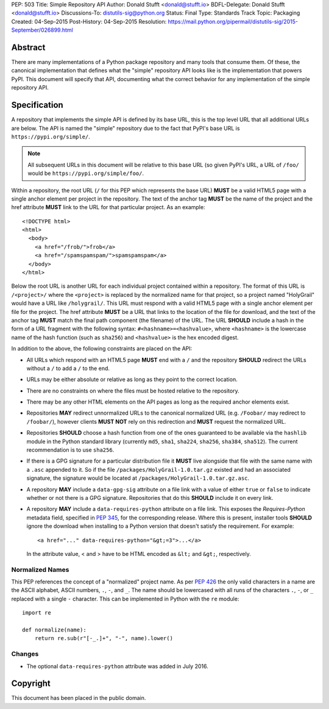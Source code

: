 PEP: 503
Title: Simple Repository API
Author: Donald Stufft <donald@stufft.io>
BDFL-Delegate: Donald Stufft <donald@stufft.io>
Discussions-To: distutils-sig@python.org
Status: Final
Type: Standards Track
Topic: Packaging
Created: 04-Sep-2015
Post-History: 04-Sep-2015
Resolution: https://mail.python.org/pipermail/distutils-sig/2015-September/026899.html

.. canonical-pypa-spec:: :ref:`packaging:simple-repository-api`


Abstract
========

There are many implementations of a Python package repository and many tools
that consume them. Of these, the canonical implementation that defines what
the "simple" repository API looks like is the implementation that powers
PyPI. This document will specify that API, documenting what the correct
behavior for any implementation of the simple repository API.


Specification
=============

A repository that implements the simple API is defined by its base URL, this is
the top level URL that all additional URLs are below. The API is named the
"simple" repository due to the fact that PyPI's base URL is
``https://pypi.org/simple/``.

.. note:: All subsequent URLs in this document will be relative to this base
          URL (so given PyPI's URL, a URL of ``/foo/`` would be
          ``https://pypi.org/simple/foo/``.


Within a repository, the root URL (``/`` for this PEP which represents the base
URL) **MUST** be a valid HTML5 page with a single anchor element per project in
the repository. The text of the anchor tag **MUST** be the name of
the project and the href attribute **MUST** link to the URL for that particular
project. As an example::

   <!DOCTYPE html>
   <html>
     <body>
       <a href="/frob/">frob</a>
       <a href="/spamspamspam/">spamspamspam</a>
     </body>
   </html>

Below the root URL is another URL for each individual project contained within
a repository. The format of this URL is ``/<project>/`` where the ``<project>``
is replaced by the normalized name for that project, so a project named
"HolyGrail" would have a URL like ``/holygrail/``. This URL must respond with
a valid HTML5 page with a single anchor element per file for the project. The
href attribute **MUST** be a URL that links to the location of the file for
download, and the text of the anchor tag **MUST** match the final path
component (the filename) of the URL. The URL **SHOULD** include a hash in the
form of a URL fragment with the following syntax: ``#<hashname>=<hashvalue>``,
where ``<hashname>`` is the lowercase name of the hash function (such as
``sha256``) and ``<hashvalue>`` is the hex encoded digest.

In addition to the above, the following constraints are placed on the API:

* All URLs which respond with an HTML5 page **MUST** end with a ``/`` and the
  repository **SHOULD** redirect the URLs without a ``/`` to add a ``/`` to the
  end.

* URLs may be either absolute or relative as long as they point to the correct
  location.

* There are no constraints on where the files must be hosted relative to the
  repository.

* There may be any other HTML elements on the API pages as long as the required
  anchor elements exist.

* Repositories **MAY** redirect unnormalized URLs to the canonical normalized
  URL (e.g. ``/Foobar/`` may redirect to ``/foobar/``), however clients
  **MUST NOT** rely on this redirection and **MUST** request the normalized
  URL.

* Repositories **SHOULD** choose a hash function from one of the ones
  guaranteed to be available via the ``hashlib`` module in the Python standard
  library (currently ``md5``, ``sha1``, ``sha224``, ``sha256``, ``sha384``,
  ``sha512``). The current recommendation is to use ``sha256``.

* If there is a GPG signature for a particular distribution file it **MUST**
  live alongside that file with the same name with a ``.asc`` appended to it.
  So if the file ``/packages/HolyGrail-1.0.tar.gz`` existed and had an
  associated signature, the signature would be located at
  ``/packages/HolyGrail-1.0.tar.gz.asc``.

* A repository **MAY** include a ``data-gpg-sig`` attribute on a file link with
  a value of either ``true`` or ``false`` to indicate whether or not there is a
  GPG signature. Repositories that do this **SHOULD** include it on every link.

* A repository **MAY** include a ``data-requires-python`` attribute on a file
  link. This exposes the *Requires-Python* metadata field, specified in :pep:`345`,
  for the corresponding release. Where this is present, installer tools
  **SHOULD** ignore the download when installing to a Python version that
  doesn't satisfy the requirement. For example::

      <a href="..." data-requires-python="&gt;=3">...</a>

  In the attribute value, < and > have to be HTML encoded as ``&lt;`` and
  ``&gt;``, respectively.

Normalized Names
----------------

This PEP references the concept of a "normalized" project name. As per :pep:`426`
the only valid characters in a name are the ASCII alphabet, ASCII numbers,
``.``, ``-``, and ``_``. The name should be lowercased with all runs of the
characters ``.``, ``-``, or ``_`` replaced with a single ``-`` character. This
can be implemented in Python with the ``re`` module::

   import re

   def normalize(name):
       return re.sub(r"[-_.]+", "-", name).lower()

Changes
-------

* The optional ``data-requires-python`` attribute was added in July 2016.


Copyright
=========

This document has been placed in the public domain.
